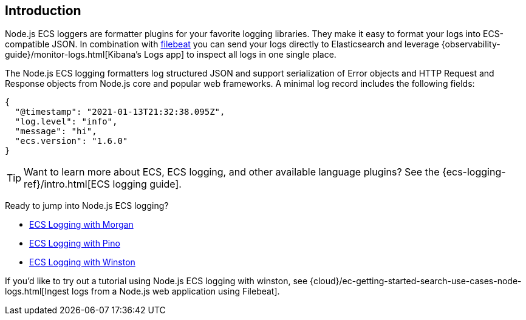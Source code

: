 [[intro]]
== Introduction

Node.js ECS loggers are formatter plugins for your favorite logging libraries.
They make it easy to format your logs into ECS-compatible JSON. In combination
with https://www.elastic.co/products/beats/filebeat[filebeat] you can send your
logs directly to Elasticsearch and leverage {observability-guide}/monitor-logs.html[Kibana's Logs app]
to inspect all logs in one single place.

The Node.js ECS logging formatters log structured JSON and support serialization
of Error objects and HTTP Request and Response objects from Node.js core and
popular web frameworks. A minimal log record includes the following fields:

[source,json]
----
{
  "@timestamp": "2021-01-13T21:32:38.095Z",
  "log.level": "info",
  "message": "hi",
  "ecs.version": "1.6.0"
}
----

TIP: Want to learn more about ECS, ECS logging, and other available language plugins?
See the {ecs-logging-ref}/intro.html[ECS logging guide].

Ready to jump into Node.js ECS logging?

- <<morgan,ECS Logging with Morgan>>
- <<pino,ECS Logging with Pino>>
- <<winston,ECS Logging with Winston>>

If you'd like to try out a tutorial using Node.js ECS logging with winston, see {cloud}/ec-getting-started-search-use-cases-node-logs.html[Ingest logs from a Node.js web application using Filebeat].
